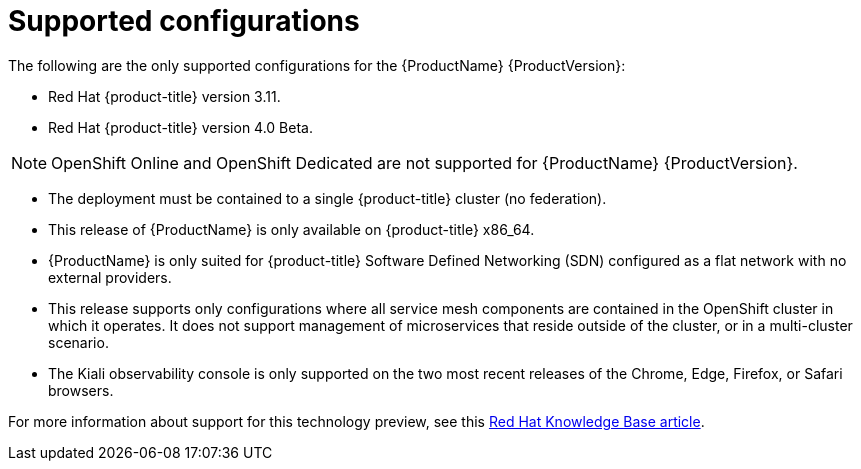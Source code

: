 [[supported-configurations]]
= Supported configurations
The following are the only supported configurations for the {ProductName} {ProductVersion}:

* Red Hat {product-title} version 3.11.
* Red Hat {product-title} version 4.0 Beta.

[NOTE]
====
OpenShift Online and OpenShift Dedicated are not supported for {ProductName} {ProductVersion}.
====

* The deployment must be contained to a single {product-title} cluster (no federation).
* This release of {ProductName} is only available on {product-title} x86_64.
* {ProductName} is only suited for {product-title} Software Defined Networking (SDN) configured as a flat network with no external providers.
* This release supports only configurations where all service mesh components are contained in the OpenShift cluster in which it operates. It does not support management of microservices that reside outside of the cluster, or in a multi-cluster scenario.
* The Kiali observability console is only supported on the two most recent releases of the Chrome, Edge, Firefox, or Safari browsers.

For more information about support for this technology preview, see this https://access.redhat.com/articles/3580021[Red Hat Knowledge Base article].
